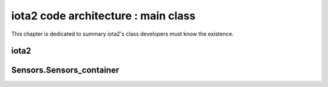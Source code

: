 iota2 code architecture : main class
************************************

This chapter is dedicated to summary iota2's class developers must know the existence.

iota2
=====

Sensors.Sensors_container
========================


